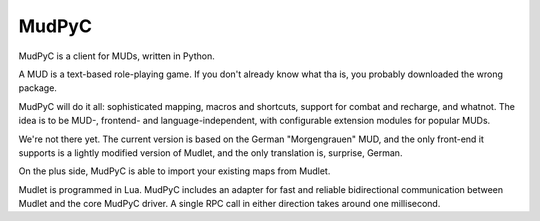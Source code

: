======
MudPyC
======

MudPyC is a client for MUDs, written in Python.

A MUD is a text-based role-playing game. If you don't already know what tha
is, you probably downloaded the wrong package.

MudPyC will do it all: sophisticated mapping, macros and shortcuts, support
for combat and recharge, and whatnot. The idea is to be MUD-, frontend- and
language-independent, with configurable extension modules for popular MUDs.

We're not there yet. The current version is based on the German
"Morgengrauen" MUD, and the only front-end it supports is a lightly modified
version of Mudlet, and the only translation is, surprise, German.

On the plus side, MudPyC is able to import your existing maps from Mudlet.

Mudlet is programmed in Lua. MudPyC includes an adapter for fast and
reliable bidirectional communication between Mudlet and the core MudPyC
driver. A single RPC call in either direction takes around one millisecond.

